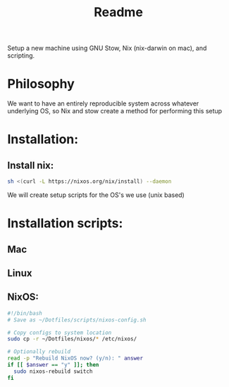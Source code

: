 #+title: Readme

Setup a new machine using GNU Stow, Nix (nix-darwin on mac), and scripting.

* Philosophy

We want to have an entirely reproducible system across whatever underlying OS, so Nix and stow create a method for performing this setup

* Installation:
** Install nix:
#+begin_src bash
sh <(curl -L https://nixos.org/nix/install) --daemon
#+end_src

We will create setup scripts for the OS's we use (unix based)

* Installation scripts:
** Mac
** Linux
   
** NixOS:
#+begin_src bash
#!/bin/bash
# Save as ~/Dotfiles/scripts/nixos-config.sh

# Copy configs to system location
sudo cp -r ~/Dotfiles/nixos/* /etc/nixos/

# Optionally rebuild
read -p "Rebuild NixOS now? (y/n): " answer
if [[ $answer == "y" ]]; then
  sudo nixos-rebuild switch
fi
#+end_src
